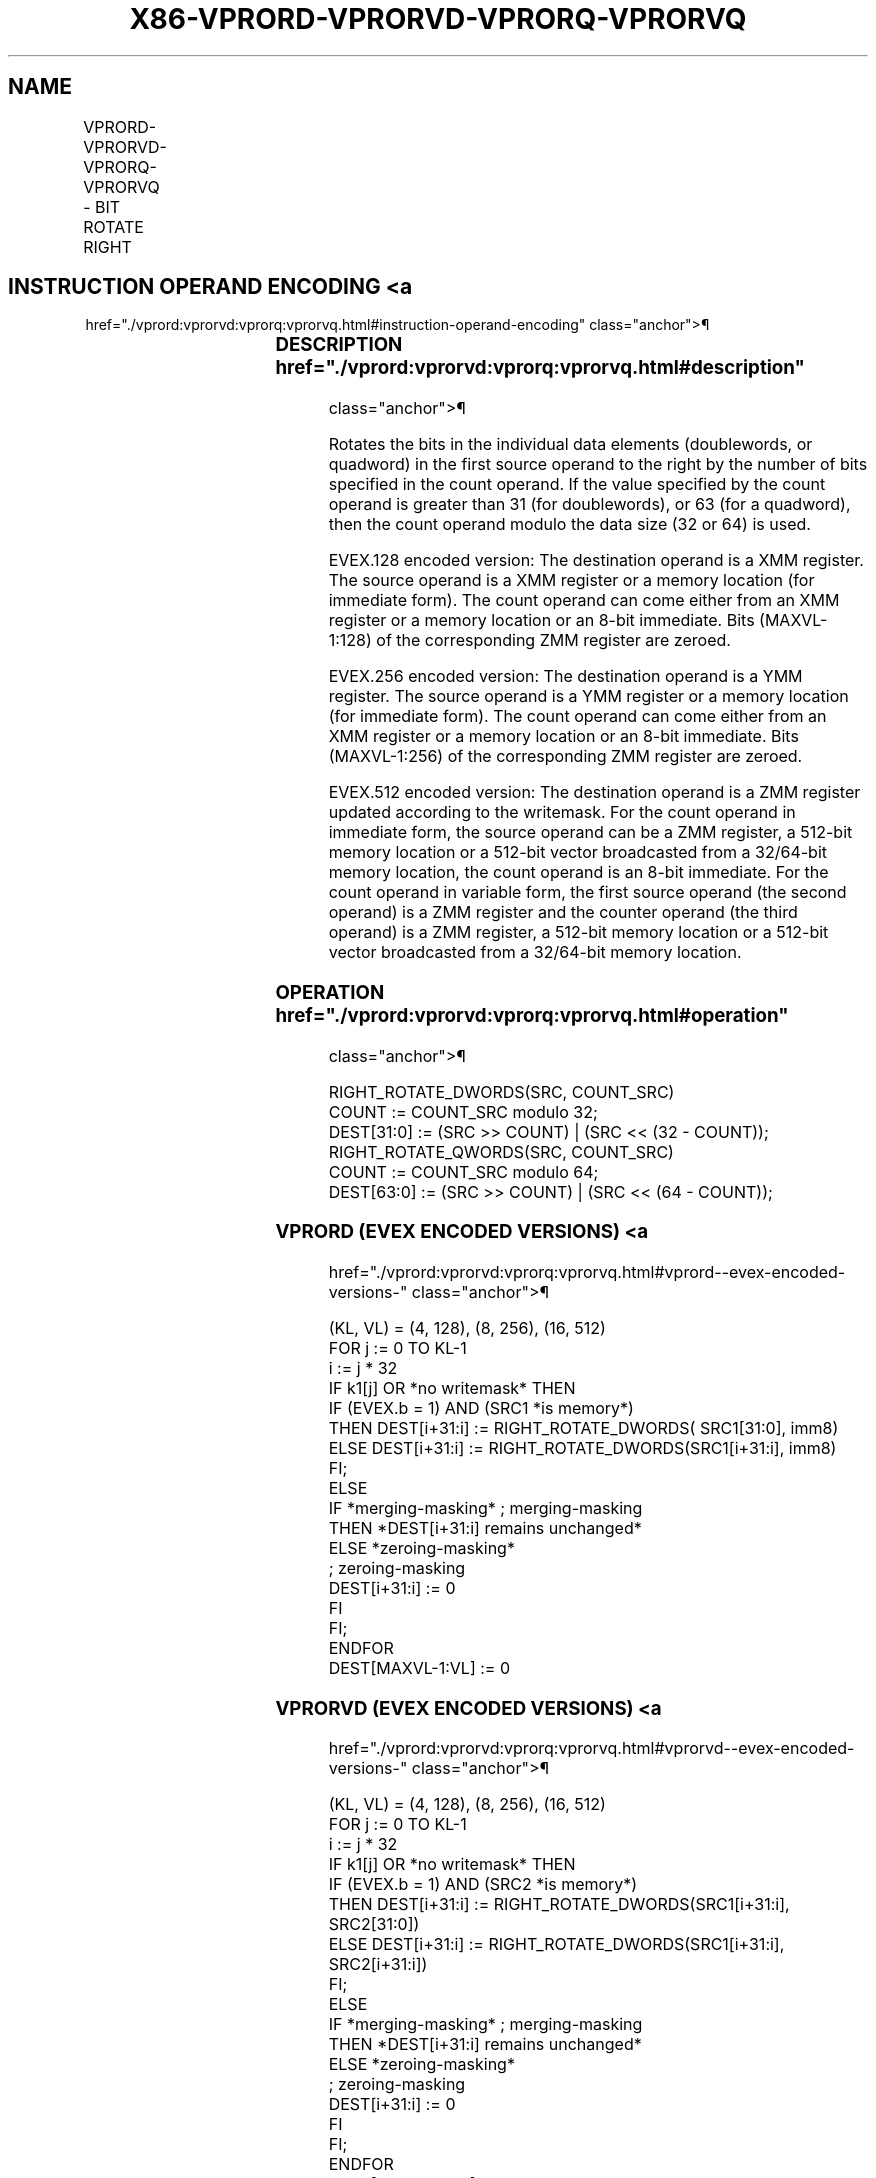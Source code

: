 '\" t
.nh
.TH "X86-VPRORD-VPRORVD-VPRORQ-VPRORVQ" "7" "December 2023" "Intel" "Intel x86-64 ISA Manual"
.SH NAME
VPRORD-VPRORVD-VPRORQ-VPRORVQ - BIT ROTATE RIGHT
.TS
allbox;
l l l l l 
l l l l l .
\fBOpcode/Instruction\fP	\fBOp / En\fP	\fB64/32 bit Mode Support\fP	\fBCPUID Feature Flag\fP	\fBDescription\fP
T{
EVEX.128.66.0F38.W0 14 /r VPRORVD xmm1 {k1}{z}, xmm2, xmm3/m128/m32bcst
T}	B	V/V	AVX512VL AVX512F	T{
Rotate doublewords in xmm2 right by count in the corresponding element of xmm3/m128/m32bcst, store result using writemask k1.
T}
T{
EVEX.128.66.0F.W0 72 /0 ib VPRORD xmm1 {k1}{z}, xmm2/m128/m32bcst, imm8
T}	A	V/V	AVX512VL AVX512F	T{
Rotate doublewords in xmm2/m128/m32bcst right by imm8, store result using writemask k1.
T}
T{
EVEX.128.66.0F38.W1 14 /r VPRORVQ xmm1 {k1}{z}, xmm2, xmm3/m128/m64bcst
T}	B	V/V	AVX512VL AVX512F	T{
Rotate quadwords in xmm2 right by count in the corresponding element of xmm3/m128/m64bcst, store result using writemask k1.
T}
T{
EVEX.128.66.0F.W1 72 /0 ib VPRORQ xmm1 {k1}{z}, xmm2/m128/m64bcst, imm8
T}	A	V/V	AVX512VL AVX512F	T{
Rotate quadwords in xmm2/m128/m64bcst right by imm8, store result using writemask k1.
T}
T{
EVEX.256.66.0F38.W0 14 /r VPRORVD ymm1 {k1}{z}, ymm2, ymm3/m256/m32bcst
T}	B	V/V	AVX512VL AVX512F	T{
Rotate doublewords in ymm2 right by count in the corresponding element of ymm3/m256/m32bcst, store using result writemask k1.
T}
T{
EVEX.256.66.0F.W0 72 /0 ib VPRORD ymm1 {k1}{z}, ymm2/m256/m32bcst, imm8
T}	A	V/V	AVX512VL AVX512F	T{
Rotate doublewords in ymm2/m256/m32bcst right by imm8, store result using writemask k1.
T}
T{
EVEX.256.66.0F38.W1 14 /r VPRORVQ ymm1 {k1}{z}, ymm2, ymm3/m256/m64bcst
T}	B	V/V	AVX512VL AVX512F	T{
Rotate quadwords in ymm2 right by count in the corresponding element of ymm3/m256/m64bcst, store result using writemask k1.
T}
T{
EVEX.256.66.0F.W1 72 /0 ib VPRORQ ymm1 {k1}{z}, ymm2/m256/m64bcst, imm8
T}	A	V/V	AVX512VL AVX512F	T{
Rotate quadwords in ymm2/m256/m64bcst right by imm8, store result using writemask k1.
T}
T{
EVEX.512.66.0F38.W0 14 /r VPRORVD zmm1 {k1}{z}, zmm2, zmm3/m512/m32bcst
T}	B	V/V	AVX512F	T{
Rotate doublewords in zmm2 right by count in the corresponding element of zmm3/m512/m32bcst, store result using writemask k1.
T}
T{
EVEX.512.66.0F.W0 72 /0 ib VPRORD zmm1 {k1}{z}, zmm2/m512/m32bcst, imm8
T}	A	V/V	AVX512F	T{
Rotate doublewords in zmm2/m512/m32bcst right by imm8, store result using writemask k1.
T}
T{
EVEX.512.66.0F38.W1 14 /r VPRORVQ zmm1 {k1}{z}, zmm2, zmm3/m512/m64bcst
T}	B	V/V	AVX512F	T{
Rotate quadwords in zmm2 right by count in the corresponding element of zmm3/m512/m64bcst, store result using writemask k1.
T}
T{
EVEX.512.66.0F.W1 72 /0 ib VPRORQ zmm1 {k1}{z}, zmm2/m512/m64bcst, imm8
T}	A	V/V	AVX512F	T{
Rotate quadwords in zmm2/m512/m64bcst right by imm8, store result using writemask k1.
T}
.TE

.SH INSTRUCTION OPERAND ENCODING <a
href="./vprord:vprorvd:vprorq:vprorvq.html#instruction-operand-encoding"
class="anchor">¶

.TS
allbox;
l l l l l l 
l l l l l l .
\fBOp/En\fP	\fBTuple Type\fP	\fBOperand 1\fP	\fBOperand 2\fP	\fBOperand 3\fP	\fBOperand 4\fP
A	Full	VEX.vvvv (w)	ModRM:r/m (R)	imm8	N/A
B	Full	ModRM:reg (w)	EVEX.vvvv (r)	ModRM:r/m (r)	N/A
.TE

.SS DESCRIPTION  href="./vprord:vprorvd:vprorq:vprorvq.html#description"
class="anchor">¶

.PP
Rotates the bits in the individual data elements (doublewords, or
quadword) in the first source operand to the right by the number of bits
specified in the count operand. If the value specified by the count
operand is greater than 31 (for doublewords), or 63 (for a quadword),
then the count operand modulo the data size (32 or 64) is used.

.PP
EVEX.128 encoded version: The destination operand is a XMM register. The
source operand is a XMM register or a memory location (for immediate
form). The count operand can come either from an XMM register or a
memory location or an 8-bit immediate. Bits (MAXVL-1:128) of the
corresponding ZMM register are zeroed.

.PP
EVEX.256 encoded version: The destination operand is a YMM register. The
source operand is a YMM register or a memory location (for immediate
form). The count operand can come either from an XMM register or a
memory location or an 8-bit immediate. Bits (MAXVL-1:256) of the
corresponding ZMM register are zeroed.

.PP
EVEX.512 encoded version: The destination operand is a ZMM register
updated according to the writemask. For the count operand in immediate
form, the source operand can be a ZMM register, a 512-bit memory
location or a 512-bit vector broadcasted from a 32/64-bit memory
location, the count operand is an 8-bit immediate. For the count operand
in variable form, the first source operand (the second operand) is a ZMM
register and the counter operand (the third operand) is a ZMM register,
a 512-bit memory location or a 512-bit vector broadcasted from a
32/64-bit memory location.

.SS OPERATION  href="./vprord:vprorvd:vprorq:vprorvq.html#operation"
class="anchor">¶

.EX
RIGHT_ROTATE_DWORDS(SRC, COUNT_SRC)
COUNT := COUNT_SRC modulo 32;
DEST[31:0] := (SRC >> COUNT) | (SRC << (32 - COUNT));
RIGHT_ROTATE_QWORDS(SRC, COUNT_SRC)
COUNT := COUNT_SRC modulo 64;
DEST[63:0] := (SRC >> COUNT) | (SRC << (64 - COUNT));
.EE

.SS VPRORD (EVEX ENCODED VERSIONS) <a
href="./vprord:vprorvd:vprorq:vprorvq.html#vprord--evex-encoded-versions-"
class="anchor">¶

.EX
(KL, VL) = (4, 128), (8, 256), (16, 512)
FOR j := 0 TO KL-1
    i := j * 32
    IF k1[j] OR *no writemask* THEN
            IF (EVEX.b = 1) AND (SRC1 *is memory*)
                THEN DEST[i+31:i] := RIGHT_ROTATE_DWORDS( SRC1[31:0], imm8)
                ELSE DEST[i+31:i] := RIGHT_ROTATE_DWORDS(SRC1[i+31:i], imm8)
            FI;
        ELSE
            IF *merging-masking* ; merging-masking
                THEN *DEST[i+31:i] remains unchanged*
                ELSE *zeroing-masking*
                        ; zeroing-masking
                    DEST[i+31:i] := 0
            FI
    FI;
ENDFOR
DEST[MAXVL-1:VL] := 0
.EE

.SS VPRORVD (EVEX ENCODED VERSIONS) <a
href="./vprord:vprorvd:vprorq:vprorvq.html#vprorvd--evex-encoded-versions-"
class="anchor">¶

.EX
(KL, VL) = (4, 128), (8, 256), (16, 512)
FOR j := 0 TO KL-1
    i := j * 32
    IF k1[j] OR *no writemask* THEN
            IF (EVEX.b = 1) AND (SRC2 *is memory*)
                THEN DEST[i+31:i] := RIGHT_ROTATE_DWORDS(SRC1[i+31:i], SRC2[31:0])
                ELSE DEST[i+31:i] := RIGHT_ROTATE_DWORDS(SRC1[i+31:i], SRC2[i+31:i])
            FI;
        ELSE
            IF *merging-masking* ; merging-masking
                THEN *DEST[i+31:i] remains unchanged*
                ELSE *zeroing-masking*
                        ; zeroing-masking
                    DEST[i+31:i] := 0
            FI
    FI;
ENDFOR
DEST[MAXVL-1:VL] := 0
.EE

.SS VPRORQ (EVEX ENCODED VERSIONS) <a
href="./vprord:vprorvd:vprorq:vprorvq.html#vprorq--evex-encoded-versions-"
class="anchor">¶

.EX
(KL, VL) = (2, 128), (4, 256), (8, 512)
FOR j := 0 TO KL-1
    i := j * 64
    IF k1[j] OR *no writemask* THEN
            IF (EVEX.b = 1) AND (SRC1 *is memory*)
                THEN DEST[i+63:i] := RIGHT_ROTATE_QWORDS(SRC1[63:0], imm8)
                ELSE DEST[i+63:i] := RIGHT_ROTATE_QWORDS(SRC1[i+63:i], imm8])
            FI;
        ELSE
            IF *merging-masking* ; merging-masking
                THEN *DEST[i+63:i] remains unchanged*
                ELSE *zeroing-masking*
                        ; zeroing-masking
                    DEST[i+63:i] := 0
            FI
    FI;
ENDFOR
DEST[MAXVL-1:VL] := 0
.EE

.SS VPRORVQ (EVEX ENCODED VERSIONS) <a
href="./vprord:vprorvd:vprorq:vprorvq.html#vprorvq--evex-encoded-versions-"
class="anchor">¶

.EX
(KL, VL) = (2, 128), (4, 256), (8, 512)
FOR j := 0 TO KL-1
    i := j * 64
    IF k1[j] OR *no writemask* THEN
            IF (EVEX.b = 1) AND (SRC2 *is memory*)
                THEN DEST[i+63:i] := RIGHT_ROTATE_QWORDS(SRC1[i+63:i], SRC2[63:0])
                ELSE DEST[i+63:i] := RIGHT_ROTATE_QWORDS(SRC1[i+63:i], SRC2[i+63:i])
            FI;
        ELSE
            IF *merging-masking* ; merging-masking
                THEN *DEST[i+63:i] remains unchanged*
                ELSE *zeroing-masking*
                        ; zeroing-masking
                    DEST[i+63:i] := 0
            FI
    FI;
ENDFOR
DEST[MAXVL-1:VL] := 0
.EE

.SS INTEL C/C++ COMPILER INTRINSIC EQUIVALENT <a
href="./vprord:vprorvd:vprorq:vprorvq.html#intel-c-c++-compiler-intrinsic-equivalent"
class="anchor">¶

.EX
VPRORD __m512i _mm512_ror_epi32(__m512i a, int imm);

VPRORD __m512i _mm512_mask_ror_epi32(__m512i a, __mmask16 k, __m512i b, int imm);

VPRORD __m512i _mm512_maskz_ror_epi32( __mmask16 k, __m512i a, int imm);

VPRORD __m256i _mm256_ror_epi32(__m256i a, int imm);

VPRORD __m256i _mm256_mask_ror_epi32(__m256i a, __mmask8 k, __m256i b, int imm);

VPRORD __m256i _mm256_maskz_ror_epi32( __mmask8 k, __m256i a, int imm);

VPRORD __m128i _mm_ror_epi32(__m128i a, int imm);

VPRORD __m128i _mm_mask_ror_epi32(__m128i a, __mmask8 k, __m128i b, int imm);

VPRORD __m128i _mm_maskz_ror_epi32( __mmask8 k, __m128i a, int imm);

VPRORQ __m512i _mm512_ror_epi64(__m512i a, int imm);

VPRORQ __m512i _mm512_mask_ror_epi64(__m512i a, __mmask8 k, __m512i b, int imm);

VPRORQ __m512i _mm512_maskz_ror_epi64(__mmask8 k, __m512i a, int imm);

VPRORQ __m256i _mm256_ror_epi64(__m256i a, int imm);

VPRORQ __m256i _mm256_mask_ror_epi64(__m256i a, __mmask8 k, __m256i b, int imm);

VPRORQ __m256i _mm256_maskz_ror_epi64( __mmask8 k, __m256i a, int imm);

VPRORQ __m128i _mm_ror_epi64(__m128i a, int imm);

VPRORQ __m128i _mm_mask_ror_epi64(__m128i a, __mmask8 k, __m128i b, int imm);

VPRORQ __m128i _mm_maskz_ror_epi64( __mmask8 k, __m128i a, int imm);

VPRORVD __m512i _mm512_rorv_epi32(__m512i a, __m512i cnt);

VPRORVD __m512i _mm512_mask_rorv_epi32(__m512i a, __mmask16 k, __m512i b, __m512i cnt);

VPRORVD __m512i _mm512_maskz_rorv_epi32(__mmask16 k, __m512i a, __m512i cnt);

VPRORVD __m256i _mm256_rorv_epi32(__m256i a, __m256i cnt);

VPRORVD __m256i _mm256_mask_rorv_epi32(__m256i a, __mmask8 k, __m256i b, __m256i cnt);

VPRORVD __m256i _mm256_maskz_rorv_epi32(__mmask8 k, __m256i a, __m256i cnt);

VPRORVD __m128i _mm_rorv_epi32(__m128i a, __m128i cnt);

VPRORVD __m128i _mm_mask_rorv_epi32(__m128i a, __mmask8 k, __m128i b, __m128i cnt);

VPRORVD __m128i _mm_maskz_rorv_epi32(__mmask8 k, __m128i a, __m128i cnt);

VPRORVQ __m512i _mm512_rorv_epi64(__m512i a, __m512i cnt);

VPRORVQ __m512i _mm512_mask_rorv_epi64(__m512i a, __mmask8 k, __m512i b, __m512i cnt);

VPRORVQ __m512i _mm512_maskz_rorv_epi64( __mmask8 k, __m512i a, __m512i cnt);

VPRORVQ __m256i _mm256_rorv_epi64(__m256i a, __m256i cnt);

VPRORVQ __m256i _mm256_mask_rorv_epi64(__m256i a, __mmask8 k, __m256i b, __m256i cnt);

VPRORVQ __m256i _mm256_maskz_rorv_epi64(__mmask8 k, __m256i a, __m256i cnt);

VPRORVQ __m128i _mm_rorv_epi64(__m128i a, __m128i cnt);

VPRORVQ __m128i _mm_mask_rorv_epi64(__m128i a, __mmask8 k, __m128i b, __m128i cnt);

VPRORVQ __m128i _mm_maskz_rorv_epi64(__mmask8 k, __m128i a, __m128i cnt);
.EE

.SS SIMD FLOATING-POINT EXCEPTIONS <a
href="./vprord:vprorvd:vprorq:vprorvq.html#simd-floating-point-exceptions"
class="anchor">¶

.PP
None.

.SS OTHER EXCEPTIONS  href="./vprord:vprorvd:vprorq:vprorvq.html#other-exceptions"
class="anchor">¶

.PP
EVEX-encoded instruction, see Table
2-49, “Type E4 Class Exception Conditions.”

.SH COLOPHON
This UNOFFICIAL, mechanically-separated, non-verified reference is
provided for convenience, but it may be
incomplete or
broken in various obvious or non-obvious ways.
Refer to Intel® 64 and IA-32 Architectures Software Developer’s
Manual
\[la]https://software.intel.com/en\-us/download/intel\-64\-and\-ia\-32\-architectures\-sdm\-combined\-volumes\-1\-2a\-2b\-2c\-2d\-3a\-3b\-3c\-3d\-and\-4\[ra]
for anything serious.

.br
This page is generated by scripts; therefore may contain visual or semantical bugs. Please report them (or better, fix them) on https://github.com/MrQubo/x86-manpages.
